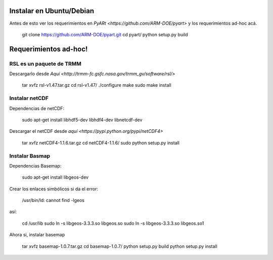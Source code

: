 .. -*- mode: rst -*-

Instalar en Ubuntu/Debian
=========================

Antes de esto ver los requerimientos en `PyARt <https://github.com/ARM-DOE/pyart>` y los requerimientos ad-hoc acá.

    git clone https://github.com/ARM-DOE/pyart.git
    cd pyart/
    python setup.py build


Requerimientos ad-hoc!
======================

RSL es un paquete de TRMM
-------------------------

Descargarlo desde `Aquí <http://trmm-fc.gsfc.nasa.gov/trmm_gv/software/rsl/>`

    tar xvfz rsl-v1.47.tar.gz 
    cd rsl-v1.47/
    ./configure 
    make
    sudo make install



Instalar netCDF
---------------

Dependencias de netCDF:

    sudo apt-get install libhdf5-dev libhdf4-dev libnetcdf-dev

Descargar el netCDF desde `aquí <https://pypi.python.org/pypi/netCDF4>`

    tar xvfz netCDF4-1.1.6.tar.gz 
    cd netCDF4-1.1.6/
    sudo python setup.py install

Instalar Basmap
---------------

Dependencias Basemap:

    sudo apt-get install libgeos-dev

Crear los enlaces simbólicos si da el error:
    
    /usr/bin/ld: cannot find -lgeos

así:

    cd /usr/lib
    sudo ln -s libgeos-3.3.3.so libgeos.so
    sudo ln -s libgeos-3.3.3.so libgeos.so1

Ahora si, instalar basemap

    tar xvfz basemap-1.0.7.tar.gz
    cd basemap-1.0.7/
    python setup.py build
    python setup.py install


